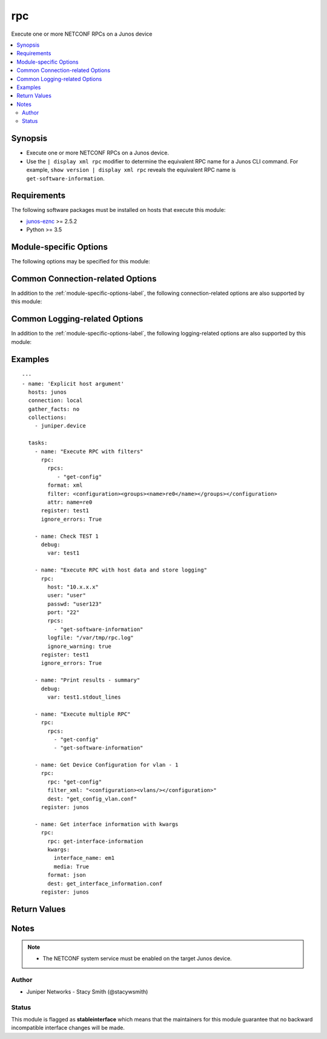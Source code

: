 .. _rpc:

rpc
+++
Execute one or more NETCONF RPCs on a Junos device



.. contents::
   :local:
   :depth: 2


Synopsis
--------


* Execute one or more NETCONF RPCs on a Junos device.
* Use the ``| display xml rpc`` modifier to determine the equivalent RPC name for a Junos CLI command.  For example, ``show version | display xml rpc`` reveals the equivalent RPC name is ``get-software-information``.



Requirements
------------
The following software packages must be installed on hosts that execute this module:

* `junos-eznc <https://github.com/Juniper/py-junos-eznc>`_ >= 2.5.2
* Python >= 3.5



.. _module-specific-options-label:

Module-specific Options
-----------------------
The following options may be specified for this module:

.. raw:: html

    <table border=1 cellpadding=4>

    <tr>
    <th class="head">parameter</th>
    <th class="head">type</th>
    <th class="head">required</th>
    <th class="head">default</th>
    <th class="head">choices</th>
    <th class="head">comments</th>
    </tr>

    <tr>
    <td>attrs<br/><div style="font-size: small;"></div></td>
    <td>dict or list of dict</td>
    <td>no</td>
    <td>none</td>
    <td></td>
    <td>
        <div>The attributes and values to the RPCs specified by the <em>rpcs</em> option. The value of this option can either be a single dictionary of keywords and values, or a list of dictionaries containing keywords and values.</div>
        <div>There is a one-to-one correspondence between the elements in the <em>kwargs</em> list and the RPCs in the <em>rpcs</em> list. In other words, the two lists must always contain the same number of elements.</div>
        </br><div style="font-size: small;">aliases: attr</div>
    </td>
    </tr>

    <tr>
    <td>dest<br/><div style="font-size: small;"></div></td>
    <td>path</td>
    <td>no</td>
    <td>None</td>
    <td></td>
    <td>
        <div>The path to a file, on the Ansible control machine, where the output of the RPC will be saved.</div>
        <div>The file must be writeable. If the file already exists, it is overwritten.</div>
        <div>When tasks are executed against more than one target host, one process is forked for each target host. (Up to the maximum specified by the forks configuration. See <a href='http://docs.ansible.com/ansible/latest/intro_configuration.html#forks'>forks</a> for details.) This means that the value of this option must be unique per target host. This is usually accomplished by including <code>{{ inventory_hostname }}</code> in the <em>dest</em> value. It is the user&#x27;s responsibility to ensure this value is unique per target host.</div>
        <div>For this reason, this option is deprecated. It is maintained for backwards compatibility. Use the <em>dest_dir</em> option in new playbooks. The <em>dest</em> and <em>dest_dir</em> options are mutually exclusive.</div>
        </br><div style="font-size: small;">aliases: destination</div>
    </td>
    </tr>

    <tr>
    <td>dest_dir<br/><div style="font-size: small;"></div></td>
    <td>path</td>
    <td>no</td>
    <td>None</td>
    <td></td>
    <td>
        <div>The path to a directory, on the Ansible control machine, where the output of the RPC will be saved. The output will be logged to a file named <code>{{ inventory_hostname }}_</code><em>rpc</em>.<em>format</em> in the <em>dest_dir</em> directory.</div>
        <div>The destination file must be writeable. If the file already exists, it is overwritten. It is the users responsibility to ensure a unique <em>dest_dir</em> value is provided for each execution of this module within a playbook.</div>
        <div>The <em>dest_dir</em> and <em>dest</em> options are mutually exclusive. The <em>dest_dir</em> option is recommended for all new playbooks.</div>
        </br><div style="font-size: small;">aliases: destination_dir, destdir</div>
    </td>
    </tr>

    <tr>
    <td>filter<br/><div style="font-size: small;"></div></td>
    <td>str</td>
    <td>no</td>
    <td>none</td>
    <td></td>
    <td>
        <div>This argument only applies if the <em>rpcs</em> option contains a single RPC with the value <code>get-config</code>. When used, this value specifies an XML filter used to restrict the portions of the configuration which are retrieved. See the PyEZ <a href='http://junos-pyez.readthedocs.io/en/stable/jnpr.junos.html#jnpr.junos.rpcmeta._RpcMetaExec.get_config'>get_config method</a> for details on the value of this option.</div>
        </br><div style="font-size: small;">aliases: filter_xml</div>
    </td>
    </tr>

    <tr>
    <td>formats<br/><div style="font-size: small;"></div></td>
    <td>str or list of str</td>
    <td>no</td>
    <td>xml</td>
    <td><ul><li>text</li><li>xml</li><li>json</li></ul></td>
    <td>
        <div>The format of the reply for the RPCs specified by the <em>rpcs</em> option.</div>
        <div>The specified format(s) must be supported by the target Junos device.</div>
        <div>The value of this option can either be a single format, or a list of formats. If a single format is specified, it applies to all RPCs specified by the <em>rpcs</em> option. If a list of formats are specified, there must be one value in the list for each RPC specified by the <em>rpcs</em> option.</div>
        </br><div style="font-size: small;">aliases: format, display, output</div>
    </td>
    </tr>

    <tr>
    <td>ignore_warning<br/><div style="font-size: small;"></div></td>
    <td>bool, str, or list of str</td>
    <td>no</td>
    <td>none</td>
    <td></td>
    <td>
        <div>A boolean, string or list of strings. If the value is <code>true</code>, ignore all warnings regardless of the warning message. If the value is a string, it will ignore warning(s) if the message of each warning matches the string. If the value is a list of strings, ignore warning(s) if the message of each warning matches at least one of the strings in the list. The value of the <em>ignore_warning</em> option is applied to the load and commit operations performed by this module.</div>
    </td>
    </tr>

    <tr>
    <td>kwargs<br/><div style="font-size: small;"></div></td>
    <td>dict or list of dict</td>
    <td>no</td>
    <td>none</td>
    <td></td>
    <td>
        <div>The keyword arguments and values to the RPCs specified by the <em>rpcs</em> option. The value of this option can either be a single dictionary of keywords and values, or a list of dictionaries containing keywords and values.</div>
        <div>There must be a one-to-one correspondence between the elements in the <em>kwargs</em> list and the RPCs in the <em>rpcs</em> list. In other words, the two lists must always contain the same number of elements. For RPC arguments which do not require a value, specify the value of True as shown in the :ref:`rpc-examples-label`.</div>
        </br><div style="font-size: small;">aliases: kwarg, args, arg</div>
    </td>
    </tr>

    <tr>
    <td>return_output<br/><div style="font-size: small;"></div></td>
    <td>bool</td>
    <td>no</td>
    <td>True</td>
    <td><ul><li>yes</li><li>no</li></ul></td>
    <td>
        <div>Indicates if the output of the RPC should be returned in the module&#x27;s response. You might want to set this option to <code>false</code>, and set the <em>dest_dir</em> option, if the RPC output is very large and you only need to save the output rather than using it&#x27;s content in subsequent tasks/plays of your playbook.</div>
    </td>
    </tr>

    <tr>
    <td>rpcs<br/><div style="font-size: small;"></div></td>
    <td>list</td>
    <td>yes</td>
    <td>none</td>
    <td></td>
    <td>
        <div>A list of one or more NETCONF RPCs to execute on the Junos device.</div>
        </br><div style="font-size: small;">aliases: rpc</div>
    </td>
    </tr>

    </table>
    </br>

Common Connection-related Options
---------------------------------
In addition to the :ref:`module-specific-options-label`, the following connection-related options are also supported by this module:

.. raw:: html

    <table border=1 cellpadding=4>

    <tr>
    <th class="head">parameter</th>
    <th class="head">type</th>
    <th class="head">required</th>
    <th class="head">default</th>
    <th class="head">choices</th>
    <th class="head">comments</th>
    </tr>

    <tr>
    <td>attempts<br/><div style="font-size: small;"></div></td>
    <td>int</td>
    <td>no</td>
    <td>10</td>
    <td></td>
    <td>
        <div>The number of times to try connecting and logging in to the Junos device. This option is only applicable when using <code>mode = &#x27;telnet&#x27;</code> or <code>mode = &#x27;serial&#x27;</code>. Mutually exclusive with the <em>console</em> option.</div>
    </td>
    </tr>

    <tr>
    <td>baud<br/><div style="font-size: small;"></div></td>
    <td>int</td>
    <td>no</td>
    <td>9600</td>
    <td></td>
    <td>
        <div>The serial baud rate, in bits per second, used to connect to the Junos device. This option is only applicable when using <code>mode = &#x27;serial&#x27;</code>. Mutually exclusive with the <em>console</em> option.</div>
    </td>
    </tr>

    <tr>
    <td>console<br/><div style="font-size: small;"></div></td>
    <td>str</td>
    <td>no</td>
    <td>none</td>
    <td></td>
    <td>
        <div>An alternate method of specifying a NETCONF over serial console connection to the Junos device using Telnet to a console server. The value of this option must be a string in the format <code>--telnet &lt;console_hostname&gt;,&lt;console_port_number&gt;</code>. This option is deprecated. It is present only for backwards compatibility. The string value of this option is exactly equivalent to specifying <em>host</em> with a value of <code>&lt;console_hostname&gt;</code>, <em>mode</em> with a value of <code>telnet</code>, and <em>port</em> with a value of <code>&lt;console_port_number&gt;</code>. Mutually exclusive with the <em>mode</em>, <em>port</em>, <em>baud</em>, and <em>attempts</em> options.</div>
    </td>
    </tr>

    <tr>
    <td>cs_passwd<br/><div style="font-size: small;"></div></td>
    <td>str</td>
    <td>no</td>
    <td></td>
    <td></td>
    <td>
        <div>The password used to authenticate with the console server over SSH. This option is only required if you want to connect to a device over console using SSH as transport. Mutually exclusive with the <em>console</em> option.</div>
        </br><div style="font-size: small;">aliases: console_password</div>
    </td>
    </tr>

    <tr>
    <td>cs_user<br/><div style="font-size: small;"></div></td>
    <td>str</td>
    <td>no</td>
    <td></td>
    <td></td>
    <td>
        <div>The username used to authenticate with the console server over SSH. This option is only required if you want to connect to a device over console using SSH as transport. Mutually exclusive with the <em>console</em> option.</div>
        </br><div style="font-size: small;">aliases: console_username</div>
    </td>
    </tr>

    <tr>
    <td>host<br/><div style="font-size: small;"></div></td>
    <td>str</td>
    <td>yes</td>
    <td><code>{{ inventory_hostname }}</code></td>
    <td></td>
    <td>
        <div>The hostname or IP address of the Junos device to which the connection should be established. This is normally the Junos device itself, but is the hostname or IP address of a console server when connecting to the console of the device by setting the <em>mode</em> option to the value <code>telnet</code>. This option is required, but does not have to be specified explicitly by the user because it defaults to <code>{{ inventory_hostname }}</code>.</div>
        </br><div style="font-size: small;">aliases: hostname, ip</div>
    </td>
    </tr>

    <tr>
    <td>mode<br/><div style="font-size: small;"></div></td>
    <td>str</td>
    <td>no</td>
    <td>none</td>
    <td><ul><li>none</li><li>telnet</li><li>serial</li></ul></td>
    <td>
        <div>The PyEZ mode used to establish a NETCONF connection to the Junos device. A value of <code>none</code> uses the default NETCONF over SSH mode. Depending on the values of the <em>host</em> and <em>port</em> options, a value of <code>telnet</code> results in either a direct NETCONF over Telnet connection to the Junos device, or a NETCONF over serial console connection to the Junos device using Telnet to a console server. A value of <code>serial</code> results in a NETCONF over serial console connection to the Junos device. Mutually exclusive with the <em>console</em> option.</div>
    </td>
    </tr>

    <tr>
    <td>passwd<br/><div style="font-size: small;"></div></td>
    <td>str</td>
    <td>no</td>
    <td>The first defined value from the following list 1) The <code>ANSIBLE_NET_PASSWORD</code> environment variable. (used by Ansible Tower) 2) The value specified using the <code>-k</code> or <code>--ask-pass</code> command line arguments to the <code>ansible</code> or <code>ansible-playbook</code> command. 3) none (An empty password/passphrase)</td>
    <td></td>
    <td>
        <div>The password, or ssh key&#x27;s passphrase, used to authenticate with the Junos device. If this option is not specified, authentication is attempted using an empty password, or ssh key passphrase.</div>
        </br><div style="font-size: small;">aliases: password</div>
    </td>
    </tr>

    <tr>
    <td>port<br/><div style="font-size: small;"></div></td>
    <td>int or str</td>
    <td>no</td>
    <td><code>830</code> if <code>mode = none</code>, <code>23</code> if <code>mode = &#x27;telnet&#x27;</code>, <code>&#x27;/dev/ttyUSB0&#x27;</code> if (mode = &#x27;serial&#x27;)</td>
    <td></td>
    <td>
        <div>The TCP port number or serial device port used to establish the connection. Mutually exclusive with the <em>console</em> option.</div>
    </td>
    </tr>

    <tr>
    <td>ssh_config<br/><div style="font-size: small;"></div></td>
    <td>path</td>
    <td>no</td>
    <td></td>
    <td></td>
    <td>
        <div>The path to the SSH client configuration file. If this option is not specified, then the PyEZ Device instance by default queries file ~/.ssh/config.</div>
    </td>
    </tr>

    <tr>
    <td>ssh_private_key_file<br/><div style="font-size: small;"></div></td>
    <td>path</td>
    <td>no</td>
    <td>The first defined value from the following list 1) The <code>ANSIBLE_NET_SSH_KEYFILE</code> environment variable. (used by Ansible Tower) 2) The value specified using the <code>--private-key</code> or <code>--key-file</code> command line arguments to the <code>ansible</code> or <code>ansible-playbook</code> command. 3) none (the file specified in the user&#x27;s SSH configuration, or the operating-system-specific default)</td>
    <td></td>
    <td>
        <div>The path to the SSH private key file used to authenticate with the Junos device. If this option is not specified, and no default value is found using the algorithm below, then the SSH private key file specified in the user&#x27;s SSH configuration, or the operating-system-specific default is used.</div>
        <div>This must be in the RSA PEM format, and not the newer OPENSSH format. To check if the private key is in the correct format, issue the command `head -n1 ~/.ssh/some_private_key` and ensure that it&#x27;s RSA and not OPENSSH. To create a key in the RSA PEM format, issue the command `ssh-keygen -m PEM -t rsa -b 4096`. To convert an OPENSSH key to an RSA key, issue the command `ssh-keygen -p -m PEM -f ~/.ssh/some_private_key`</div>
        </br><div style="font-size: small;">aliases: ssh_keyfile</div>
    </td>
    </tr>

    <tr>
    <td>timeout<br/><div style="font-size: small;"></div></td>
    <td>int</td>
    <td>no</td>
    <td>30</td>
    <td></td>
    <td>
        <div>The maximum number of seconds to wait for RPC responses from the Junos device. This option does NOT control the initial connection timeout value.</div>
    </td>
    </tr>

    <tr>
    <td>user<br/><div style="font-size: small;"></div></td>
    <td>str</td>
    <td>yes</td>
    <td>The first defined value from the following list 1) The <code>ANSIBLE_NET_USERNAME</code> environment variable. (used by Ansible Tower) 2) The <code>remote_user</code> as defined by Ansible. Ansible sets this value via several methods including a) <code>-u</code> or <code>--user</code> command line arguments to the <code>ansible</code> or <code>ansible-playbook</code> command. b) <code>ANSIBLE_REMOTE_USER</code> environment variable. c) <code>remote_user</code> configuration setting. See the Ansible documentation for the precedence used to set the <code>remote_user</code> value. 3) The <code>USER</code> environment variable.</td>
    <td></td>
    <td>
        <div>The username used to authenticate with the Junos device. This option is required, but does not have to be specified explicitly by the user due to the algorithm for determining the default value.</div>
        </br><div style="font-size: small;">aliases: username</div>
    </td>
    </tr>

    </table>
    </br>

Common Logging-related Options
------------------------------
In addition to the :ref:`module-specific-options-label`, the following logging-related options are also supported by this module:

.. raw:: html

    <table border=1 cellpadding=4>

    <tr>
    <th class="head">parameter</th>
    <th class="head">type</th>
    <th class="head">required</th>
    <th class="head">default</th>
    <th class="head">choices</th>
    <th class="head">comments</th>
    </tr>

    <tr>
    <td>level<br/><div style="font-size: small;"></div></td>
    <td>str</td>
    <td>no</td>
    <td>WARNING</td>
    <td><ul><li>INFO</li><li>DEBUG</li></ul></td>
    <td>
        <div>The level of information to be logged can be modified using this option</div>
        <div>1) By default, messages at level <code>WARNING</code> or higher are logged.</div>
        <div>2) If the <code>-v</code> or <code>--verbose</code> command-line options to the <code>ansible-playbook</code> command are specified, messages at level <code>INFO</code> or higher are logged.</div>
        <div>3) If the <code>-vv</code> (or more verbose) command-line option to the <code>ansible-playbook</code> command is specified, or the <code>ANSIBLE_DEBUG</code> environment variable is set, then messages at level <code>DEBUG</code> or higher are logged.</div>
        <div>4) If <code>level</code> is mentioned then messages at level <code>level</code> or more are logged.</div>
    </td>
    </tr>

    <tr>
    <td>logdir<br/><div style="font-size: small;"></div></td>
    <td>path</td>
    <td>no</td>
    <td>none</td>
    <td></td>
    <td>
        <div>The path to a directory, on the Ansible control machine, where debugging information for the particular task is logged.</div>
        <div>If this option is specified, debugging information is logged to a file named <code>{{ inventory_hostname }}.log</code> in the directory specified by the <em>logdir</em> option.</div>
        <div>The log file must be writeable. If the file already exists, it is appended. It is the users responsibility to delete/rotate log files.</div>
        <div>The level of information logged in this file is controlled by Ansible&#x27;s verbosity, debug options and level option in task</div>
        <div>1) By default, messages at level <code>WARNING</code> or higher are logged.</div>
        <div>2) If the <code>-v</code> or <code>--verbose</code> command-line options to the <code>ansible-playbook</code> command are specified, messages at level <code>INFO</code> or higher are logged.</div>
        <div>3) If the <code>-vv</code> (or more verbose) command-line option to the <code>ansible-playbook</code> command is specified, or the <code>ANSIBLE_DEBUG</code> environment variable is set, then messages at level <code>DEBUG</code> or higher are logged.</div>
        <div>4) If <code>level</code> is mentioned then messages at level <code>level</code> or more are logged.</div>
        <div>The <em>logfile</em> and <em>logdir</em> options are mutually exclusive. The <em>logdir</em> option is recommended for all new playbooks.</div>
        </br><div style="font-size: small;">aliases: log_dir</div>
    </td>
    </tr>

    <tr>
    <td>logfile<br/><div style="font-size: small;"></div></td>
    <td>path</td>
    <td>no</td>
    <td>none</td>
    <td></td>
    <td>
        <div>The path to a file, on the Ansible control machine, where debugging information for the particular task is logged.</div>
        <div>The log file must be writeable. If the file already exists, it is appended. It is the users responsibility to delete/rotate log files.</div>
        <div>The level of information logged in this file is controlled by Ansible&#x27;s verbosity, debug options and level option in task</div>
        <div>1) By default, messages at level <code>WARNING</code> or higher are logged.</div>
        <div>2) If the <code>-v</code> or <code>--verbose</code> command-line options to the <code>ansible-playbook</code> command are specified, messages at level <code>INFO</code> or higher are logged.</div>
        <div>3) If the <code>-vv</code> (or more verbose) command-line option to the <code>ansible-playbook</code> command is specified, or the <code>ANSIBLE_DEBUG</code> environment variable is set, then messages at level <code>DEBUG</code> or higher are logged.</div>
        <div>4) If <code>level</code> is mentioned then messages at level <code>level</code> or more are logged.</div>
        <div>When tasks are executed against more than one target host, one process is forked for each target host. (Up to the maximum specified by the forks configuration. See <a href='http://docs.ansible.com/ansible/latest/intro_configuration.html#forks'>forks</a> for details.) This means that the value of this option must be unique per target host. This is usually accomplished by including <code>{{ inventory_hostname }}</code> in the <em>logfile</em> value. It is the user&#x27;s responsibility to ensure this value is unique per target host.</div>
        <div>For this reason, this option is deprecated. It is maintained for backwards compatibility. Use the <em>logdir</em> option in new playbooks. The <em>logfile</em> and <em>logdir</em> options are mutually exclusive.</div>
        </br><div style="font-size: small;">aliases: log_file</div>
    </td>
    </tr>

    </table>
    </br>

.. _rpc-examples-label:

Examples
--------

::

    
    ---
    - name: 'Explicit host argument'
      hosts: junos
      connection: local
      gather_facts: no
      collections:
        - juniper.device

      tasks:
        - name: "Execute RPC with filters"
          rpc:
            rpcs:
               - "get-config"
            format: xml
            filter: <configuration><groups><name>re0</name></groups></configuration>
            attr: name=re0
          register: test1
          ignore_errors: True

        - name: Check TEST 1
          debug:
            var: test1

        - name: "Execute RPC with host data and store logging"
          rpc:
            host: "10.x.x.x"
            user: "user"
            passwd: "user123"
            port: "22"
            rpcs:
              - "get-software-information"
            logfile: "/var/tmp/rpc.log"
            ignore_warning: true
          register: test1
          ignore_errors: True

        - name: "Print results - summary"
          debug:
            var: test1.stdout_lines

        - name: "Execute multiple RPC"
          rpc:
            rpcs:
              - "get-config"
              - "get-software-information"

        - name: Get Device Configuration for vlan - 1
          rpc:
            rpc: "get-config"
            filter_xml: "<configuration><vlans/></configuration>"
            dest: "get_config_vlan.conf"
          register: junos

        - name: Get interface information with kwargs
          rpc:
            rpc: get-interface-information
            kwargs:
              interface_name: em1
              media: True
            format: json
            dest: get_interface_information.conf
          register: junos


Return Values
-------------

.. raw:: html

    <table border=1 cellpadding=4>

    <tr>
    <th class="head">name</th>
    <th class="head">description</th>
    <th class="head">returned</th>
    <th class="head">type</th>
    <th class="head">sample</th>
    </tr>


    <tr>
    <td>attrs</td>
    <td>
        <div>The RPC attributes and values from the list of dictionaries in the <em>attrs</em> option. This will be none if no attributes are applied to the RPC.</div>
    </td>
    <td align=center>always</td>
    <td align=center>dict</td>
    <td align=center></td>
    </tr>

    <tr>
    <td>changed</td>
    <td>
        <div>Indicates if the device&#x27;s state has changed. Since this module doesn&#x27;t change the operational or configuration state of the device, the value is always set to <code>false</code>.</div>
        <div>You could use this module to execute an RPC which changes the operational state of the the device. For example, <code>clear-ospf-neighbor-information</code>. Beware, this module is unable to detect this situation, and will still return a <em>changed</em> value of <code>false</code> in this case.</div>
    </td>
    <td align=center>success</td>
    <td align=center>bool</td>
    <td align=center></td>
    </tr>

    <tr>
    <td>failed</td>
    <td>
        <div>Indicates if the task failed. See the <em>results</em> key for additional details.</div>
    </td>
    <td align=center>always</td>
    <td align=center>bool</td>
    <td align=center></td>
    </tr>

    <tr>
    <td>format</td>
    <td>
        <div>The format of the RPC response from the list of formats in the <em>formats</em> option.</div>
    </td>
    <td align=center>always</td>
    <td align=center>str</td>
    <td align=center></td>
    </tr>

    <tr>
    <td>kwargs</td>
    <td>
        <div>The keyword arguments from the list of dictionaries in the <em>kwargs</em> option. This will be <code>none</code> if no kwargs are applied to the RPC.</div>
    </td>
    <td align=center>always</td>
    <td align=center>dict</td>
    <td align=center></td>
    </tr>

    <tr>
    <td>msg</td>
    <td>
        <div>A human-readable message indicating the result.</div>
    </td>
    <td align=center>always</td>
    <td align=center>str</td>
    <td align=center></td>
    </tr>

    <tr>
    <td>parsed_output</td>
    <td>
        <div>The RPC reply from the Junos device parsed into a JSON datastructure. For XML replies, the response is parsed into JSON using the <a href='https://github.com/Juniper/jxmlease'>jxmlease</a> library. For JSON the response is parsed using the Python <a href='https://docs.python.org/2/library/json.html'>json</a> library.</div>
        <div>When Ansible converts the jxmlease or native Python data structure into JSON, it does not guarantee that the order of dictionary/object keys are maintained.</div>
    </td>
    <td align=center>when RPC executed successfully, <em>return_output</em> is <code>true</code>, and the RPC format is <code>xml</code> or <code>json</code>.</td>
    <td align=center>dict</td>
    <td align=center></td>
    </tr>

    <tr>
    <td>results</td>
    <td>
        <div>The other keys are returned when a single RPC is specified for the <em>rpcs</em> option. When the value of the <em>rpcs</em> option is a list of RPCs, this key is returned instead. The value of this key is a list of dictionaries. Each element in the list corresponds to the RPCs in the <em>rpcs</em> option. The keys for each element in the list include all of the other keys listed. The <em>failed</em> key indicates if the individual RPC failed. In this case, there is also a top-level <em>failed</em> key. The top-level <em>failed</em> key will have a value of <code>false</code> if ANY of the RPCs ran successfully. In this case, check the value of the <em>failed</em> key for each element in the <em>results</em> list for the results of individual RPCs.</div>
    </td>
    <td align=center>when the <em>rpcs</em> option is a list value.</td>
    <td align=center>list of dict</td>
    <td align=center></td>
    </tr>

    <tr>
    <td>rpc</td>
    <td>
        <div>The RPC which was executed from the list of RPCs in the <em>rpcs</em> option.</div>
    </td>
    <td align=center>always</td>
    <td align=center>str</td>
    <td align=center></td>
    </tr>

    <tr>
    <td>stdout</td>
    <td>
        <div>The RPC reply from the Junos device as a single multi-line string.</div>
    </td>
    <td align=center>when RPC executed successfully and <em>return_output</em> is <code>true</code>.</td>
    <td align=center>str</td>
    <td align=center></td>
    </tr>

    <tr>
    <td>stdout_lines</td>
    <td>
        <div>The RPC reply from the Junos device as a list of single-line strings.</div>
    </td>
    <td align=center>when RPC executed successfully and <em>return_output</em> is <code>true</code>.</td>
    <td align=center>list of str</td>
    <td align=center></td>
    </tr>

    </table>
    </br>
    </br>


Notes
-----

.. note::
    - The NETCONF system service must be enabled on the target Junos device.


Author
~~~~~~

* Juniper Networks - Stacy Smith (@stacywsmith)




Status
~~~~~~

This module is flagged as **stableinterface** which means that the maintainers for this module guarantee that no backward incompatible interface changes will be made.


